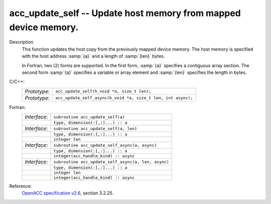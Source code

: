 ..
  Copyright 1988-2022 Free Software Foundation, Inc.
  This is part of the GCC manual.
  For copying conditions, see the GPL license file

.. _acc_update_self:

acc_update_self -- Update host memory from mapped device memory.
****************************************************************

Description
  This function updates the host copy from the previously mapped device memory.
  The host memory is specified with the host address :samp:`{a}` and a length of
  :samp:`{len}` bytes.

  In Fortran, two (2) forms are supported. In the first form, :samp:`{a}` specifies
  a contiguous array section. The second form :samp:`{a}` specifies a variable or
  array element and :samp:`{len}` specifies the length in bytes.

C/C++:
  .. list-table::

     * - *Prototype*:
       - ``acc_update_self(h_void *a, size_t len);``
     * - *Prototype*:
       - ``acc_update_self_async(h_void *a, size_t len, int async);``

Fortran:
  .. list-table::

     * - *Interface*:
       - ``subroutine acc_update_self(a)``
     * -
       - ``type, dimension(:[,:]...) :: a``
     * - *Interface*:
       - ``subroutine acc_update_self(a, len)``
     * -
       - ``type, dimension(:[,:]...) :: a``
     * -
       - ``integer len``
     * - *Interface*:
       - ``subroutine acc_update_self_async(a, async)``
     * -
       - ``type, dimension(:[,:]...) :: a``
     * -
       - ``integer(acc_handle_kind) :: async``
     * - *Interface*:
       - ``subroutine acc_update_self_async(a, len, async)``
     * -
       - ``type, dimension(:[,:]...) :: a``
     * -
       - ``integer len``
     * -
       - ``integer(acc_handle_kind) :: async``

Reference:
  `OpenACC specification v2.6 <https://www.openacc.org>`_, section
  3.2.25.
